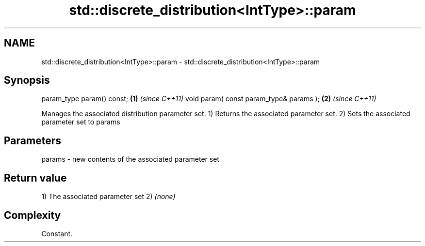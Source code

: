 .TH std::discrete_distribution<IntType>::param 3 "2020.03.24" "http://cppreference.com" "C++ Standard Libary"
.SH NAME
std::discrete_distribution<IntType>::param \- std::discrete_distribution<IntType>::param

.SH Synopsis

param_type param() const;               \fB(1)\fP \fI(since C++11)\fP
void param( const param_type& params ); \fB(2)\fP \fI(since C++11)\fP

Manages the associated distribution parameter set.
1) Returns the associated parameter set.
2) Sets the associated parameter set to params

.SH Parameters


params - new contents of the associated parameter set


.SH Return value

1) The associated parameter set
2) \fI(none)\fP

.SH Complexity

Constant.



